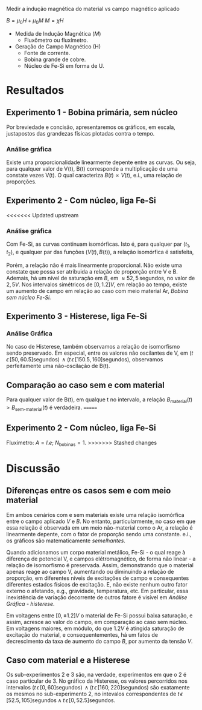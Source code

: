 Medir a indução magnética do material vs campo magnético aplicado

$B = \mu_{0} H + \mu_{0} M$ 
$M = \chi H$

- Medida de Indução Magnética ($M$)
  + Fluxômetro ou fluxímetro.

- Geração de Campo Magnético (H)
  + Fonte de corrente.
  + Bobina grande de cobre.
  + Núcleo de Fe-Si em forma de U.


* Resultados
** Experimento 1  - Bobina primária, sem núcleo
Por breviedade e concisão, apresentaremos os gráficos, em escala, justapostos das grandezas físicas plotadas contra o tempo.


*** Análise gráfica 

#+caption: V(t) vs B(t), sem núcleo
#+ATTR_ORG: :width 400
[[file:img-plots/V-B-justaposicao-sem-nucleo.png][file:img-plots/V-B-justaposicao-sem-nucleo.png]]

Existe uma proporcionalidade linearmente depente entre as curvas. Ou seja, para qualquer valor de V(t), B(t) corresponde a multiplicação de uma constate vezes V(t). O qual caracteriza $B(t) \propto V(t)$, e.i., uma relação de proporções.

** Experimento 2 - Com núcleo, liga Fe-Si

<<<<<<< Updated upstream
*** Análise gráfica
#+caption: V(t) vs B(t), meio de Fe-Si
#+ATTR_ORG: :width 400
[[file:img-plots/V-B-justaposicao-com-nucleo.png][file:img-plots/V-B-justaposicao-com-nucleo.png]]

Com Fe-Si, as curvas continuam isomórficas. Isto é, para qualquer par $(t_1, t_2)$, e qualquer par das funções $(V(t),B(t))$, a relação isomórfica \cite{pinter2014book} é satisfeita,

\begin{equation}
  \begin{align}
   V(t_1) < V(t_2) \Leftrightarrow B(t_1) < B(t_2)
  \end{align}
\end{equation}

Porém, a relação não é mais linearmente proporcional.  Não existe uma constate que possa ser atribuida a relação de proporção entre V e B. Ademais, há um nível de saturação em $B$, em $\approx 52,5 \, \textrm{segundos}$, no valor de $2,5 V$. Nos intervalos simétricos de $[0, 1.2] V$, em relação ao tempo, existe um aumento de campo em relação ao caso com meio material Ar, [[*Experimento 1 - Bobina primária, sem núcleo][Bobina sem núcleo Fe-Si.]]

** Experimento 3 - Histerese, liga Fe-Si

*** Análise Gráfica
#+caption: Histerese Fe-Si
#+ATTR_ORG: :width 400
[[file:img-plots/V-B-justaposicao-histerese.png][file:img-plots/V-B-justaposicao-histerese.png]]

No caso de Histerese, também observamos a relação de  isomorfismo sendo preservado. Em especial, entre os valores não oscilantes de V, em $(t \, \epsilon \, [50, 60.5] \textrm{segundos}) \, \land (t \, \epsilon \, [150.5, 160] \textrm{segundos})$, observamos perfeitamente uma não-oscilação de B(t).


** Comparação ao caso sem e com material
#+caption: Superposição de B(t).
#+ATTR_ORG: :width 400
[[file:img-plots/B-justaposicao.png][file:img-plots/B-justaposicao.png]]

Para qualquer valor de B(t), em qualque t no intervalo, a relação $B_{\textrm{material}}(t)>B_{\textrm{sem-material}}(t)$ é verdadeira.
=======
** Experimento 2 - Com núcleo, liga Fe-Si
Fluxímetro: $A = l.e$; $N_{\textrm{bobinas}} = 1$.
>>>>>>> Stashed changes

* Discussão

** Diferenças entre os casos sem e com meio material
Em ambos cenários  com e sem materiais existe uma relação isomórfica entre o campo aplicado $V$ e $B$. No entanto, particularmente, no caso em que essa relação é observada em um meio não-material como o Ar, a relação é linearmente depente, com o fator de proporção sendo uma constante. e.i., os gráficos são matematicamente /semelhantes/.

Quando adicionamos um corpo material metálico, Fe-Si - o qual reage à diferença de potencial V, e campos elétromagnético, de forma não linear - a relação de isomorfismo é preservada. Assim, demonstrando que o material apenas reage ao campo V, aumentando ou diminuindo a relação de proporção, em diferentes níveis de excitações de campo e consequentes diferentes estados físicos de excitação. E, não existe nenhum outro fator externo o afetando, e.g., gravidade, temperatura, etc. Em particular, essa inexistência de variação decorrente de outros fatore é visível em [[*Análise Gráfica][Análise Gráfica - histerese]].

Em voltagens entre $[0, \pm 1.2]V$ o material de Fe-Si possui baixa saturação, e assim, acresce ao valor do campo, em comparação ao caso sem núcleo. Em voltagens maiores, em módulo, do que $1.2V$ é atingida saturação de excitação do material, e consequentementes, há um fatos de decrescimento da taxa de aumento do campo $B$, por aumento da tensão $V$.

** Caso com material e a Histerese

Os sub-experimentos 2 e 3 são, na verdade, experimentos em que o 2 é caso particular de 3. No gráfico da Histerese, os valores percorridos nos intervalos $(t \, \epsilon \, [0, 60] \textrm{segundos}) \, \land (t \, \epsilon \, [160, 220] \textrm{segundos})$ são exatamente os mesmos no sub-experimento 2, no intevalos correspondentes de $t \, \epsilon \, [52.5, 105] \textrm{segundos} \land t \, \epsilon \, [0, 52.5] \textrm{segundos}$.
